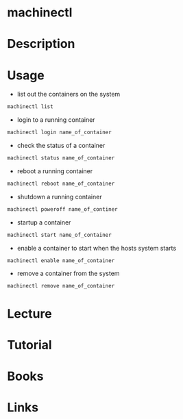 #+TAGS: systemd machinectl containers


* machinectl
* Description
* Usage
- list out the containers on the system
#+BEGIN_SRC sh
machinectl list
#+END_SRC

- login to a running container
#+BEGIN_SRC sh
machinectl login name_of_container
#+END_SRC

- check the status of a container
#+BEGIN_SRC sh
machinectl status name_of_container
#+END_SRC

- reboot a running container
#+BEGIN_SRC sh
machinectl reboot name_of_container
#+END_SRC

- shutdown a running container
#+BEGIN_SRC sh
machinectl poweroff name_of_continer
#+END_SRC

- startup a container
#+BEGIN_SRC sh
machinectl start name_of_container
#+END_SRC

- enable a container to start when the hosts system starts
#+BEGIN_SRC sh
machinectl enable name_of_container
#+END_SRC

- remove a container from the system
#+BEGIN_SRC sh
machinectl remove name_of_container
#+END_SRC

* Lecture
* Tutorial
* Books
* Links
